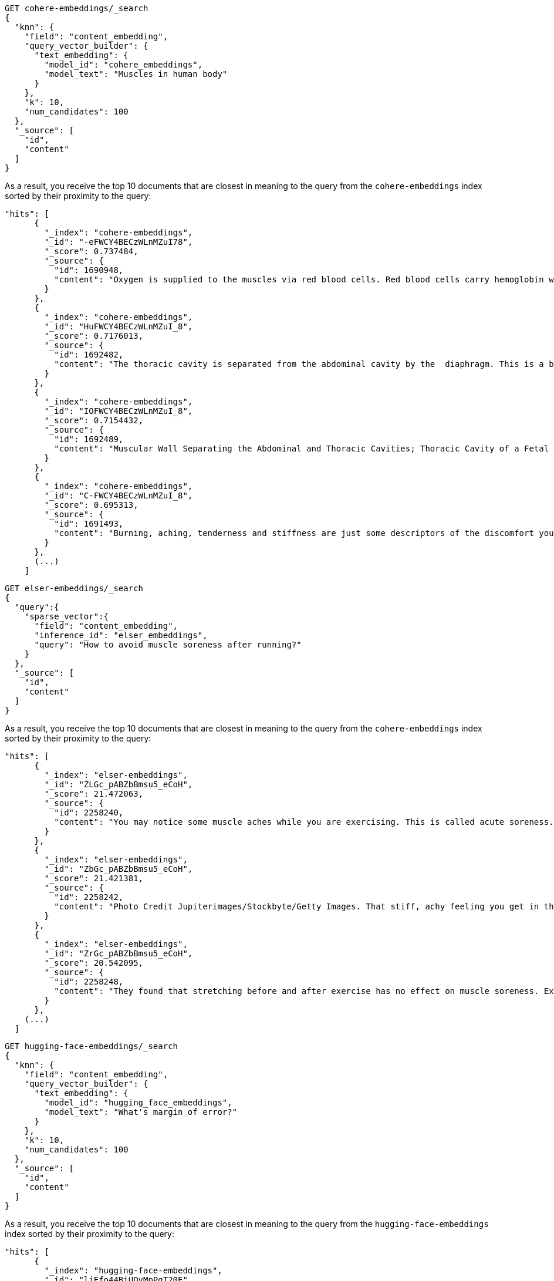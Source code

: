 // tag::cohere[]

[source,console]
--------------------------------------------------
GET cohere-embeddings/_search
{
  "knn": {
    "field": "content_embedding",
    "query_vector_builder": {
      "text_embedding": {
        "model_id": "cohere_embeddings",
        "model_text": "Muscles in human body"
      }
    },
    "k": 10,
    "num_candidates": 100
  },
  "_source": [
    "id",
    "content"
  ]
}
--------------------------------------------------
// TEST[skip:TBD]

As a result, you receive the top 10 documents that are closest in meaning to the
query from the `cohere-embeddings` index sorted by their proximity to the query:

[source,consol-result]
--------------------------------------------------
"hits": [
      {
        "_index": "cohere-embeddings",
        "_id": "-eFWCY4BECzWLnMZuI78",
        "_score": 0.737484,
        "_source": {
          "id": 1690948,
          "content": "Oxygen is supplied to the muscles via red blood cells. Red blood cells carry hemoglobin which oxygen bonds with as the hemoglobin rich blood cells pass through the blood vessels of the lungs.The now oxygen rich blood cells carry that oxygen to the cells that are demanding it, in this case skeletal muscle cells.ther ways in which muscles are supplied with oxygen include: 1  Blood flow from the heart is increased. 2  Blood flow to your muscles in increased. 3  Blood flow from nonessential organs is transported to working muscles."
        }
      },
      {
        "_index": "cohere-embeddings",
        "_id": "HuFWCY4BECzWLnMZuI_8",
        "_score": 0.7176013,
        "_source": {
          "id": 1692482,
          "content": "The thoracic cavity is separated from the abdominal cavity by the  diaphragm. This is a broad flat muscle.    (muscular) diaphragm The diaphragm is a muscle that separat…e the thoracic from the abdominal cavity. The pelvis is the lowest part of the abdominal cavity and it has no physical separation from it    Diaphragm."
        }
      },
      {
        "_index": "cohere-embeddings",
        "_id": "IOFWCY4BECzWLnMZuI_8",
        "_score": 0.7154432,
        "_source": {
          "id": 1692489,
          "content": "Muscular Wall Separating the Abdominal and Thoracic Cavities; Thoracic Cavity of a Fetal Pig; In Mammals the Diaphragm Separates the Abdominal Cavity from the"
        }
      },
      {
        "_index": "cohere-embeddings",
        "_id": "C-FWCY4BECzWLnMZuI_8",
        "_score": 0.695313,
        "_source": {
          "id": 1691493,
          "content": "Burning, aching, tenderness and stiffness are just some descriptors of the discomfort you may feel in the muscles you exercised one to two days ago.For the most part, these sensations you experience after exercise are collectively known as delayed onset muscle soreness.urning, aching, tenderness and stiffness are just some descriptors of the discomfort you may feel in the muscles you exercised one to two days ago."
        }
      },
      (...)
    ]
--------------------------------------------------
// NOTCONSOLE

// end::cohere[]

// tag::elser[]

[source,console]
--------------------------------------------------
GET elser-embeddings/_search
{
  "query":{
    "sparse_vector":{
      "field": "content_embedding",
      "inference_id": "elser_embeddings",
      "query": "How to avoid muscle soreness after running?"
    }
  },
  "_source": [
    "id",
    "content"
  ]
}
--------------------------------------------------
// TEST[skip:TBD]

As a result, you receive the top 10 documents that are closest in meaning to the
query from the `cohere-embeddings` index sorted by their proximity to the query:

[source,consol-result]
--------------------------------------------------
"hits": [
      {
        "_index": "elser-embeddings",
        "_id": "ZLGc_pABZbBmsu5_eCoH",
        "_score": 21.472063,
        "_source": {
          "id": 2258240,
          "content": "You may notice some muscle aches while you are exercising. This is called acute soreness. More often, you may begin to feel sore about 12 hours after exercising, and the discomfort usually peaks at 48 to 72 hours after exercise. This is called delayed-onset muscle soreness.It is thought that, during this time, your body is repairing the muscle, making it stronger and bigger.You may also notice the muscles feel better if you exercise lightly. This is normal.his is called delayed-onset muscle soreness. It is thought that, during this time, your body is repairing the muscle, making it stronger and bigger. You may also notice the muscles feel better if you exercise lightly. This is normal."
        }
      },
      {
        "_index": "elser-embeddings",
        "_id": "ZbGc_pABZbBmsu5_eCoH",
        "_score": 21.421381,
        "_source": {
          "id": 2258242,
          "content": "Photo Credit Jupiterimages/Stockbyte/Getty Images. That stiff, achy feeling you get in the days after exercise is a normal physiological response known as delayed onset muscle soreness. You can take it as a positive sign that your muscles have felt the workout, but the pain may also turn you off to further exercise.ou are more likely to develop delayed onset muscle soreness if you are new to working out, if you’ve gone a long time without exercising and start up again, if you have picked up a new type of physical activity or if you have recently boosted the intensity, length or frequency of your exercise sessions."
        }
      },
      {
        "_index": "elser-embeddings",
        "_id": "ZrGc_pABZbBmsu5_eCoH",
        "_score": 20.542095,
        "_source": {
          "id": 2258248,
          "content": "They found that stretching before and after exercise has no effect on muscle soreness. Exercise might cause inflammation, which leads to an increase in the production of immune cells (comprised mostly of macrophages and neutrophils). Levels of these immune cells reach a peak 24-48 hours after exercise.These cells, in turn, produce bradykinins and prostaglandins, which make the pain receptors in your body more sensitive. Whenever you move, these pain receptors are stimulated.hey found that stretching before and after exercise has no effect on muscle soreness. Exercise might cause inflammation, which leads to an increase in the production of immune cells (comprised mostly of macrophages and neutrophils). Levels of these immune cells reach a peak 24-48 hours after exercise."
        }
      },
    (...)
  ]
--------------------------------------------------
// NOTCONSOLE

// end::elser[]

// tag::hugging-face[]

[source,console]
--------------------------------------------------
GET hugging-face-embeddings/_search
{
  "knn": {
    "field": "content_embedding",
    "query_vector_builder": {
      "text_embedding": {
        "model_id": "hugging_face_embeddings",
        "model_text": "What's margin of error?"
      }
    },
    "k": 10,
    "num_candidates": 100
  },
  "_source": [
    "id",
    "content"
  ]
}
--------------------------------------------------
// TEST[skip:TBD]

As a result, you receive the top 10 documents that are closest in meaning to the
query from the `hugging-face-embeddings` index sorted by their proximity to the query:

[source,consol-result]
--------------------------------------------------
"hits": [
      {
        "_index": "hugging-face-embeddings",
        "_id": "ljEfo44BiUQvMpPgT20E",
        "_score": 0.8522128,
        "_source": {
          "id": 7960255,
          "content": "The margin of error can be defined by either of the following equations. Margin of error = Critical value x Standard deviation of the statistic. Margin of error = Critical value x Standard error of the statistic. If you know the standard deviation of the statistic, use the first equation to compute the margin of error. Otherwise, use the second equation. Previously, we described how to compute the standard deviation and standard error."
        }
      },
      {
        "_index": "hugging-face-embeddings",
        "_id": "lzEfo44BiUQvMpPgT20E",
        "_score": 0.7865497,
        "_source": {
          "id": 7960259,
          "content": "1 y ou are told only the size of the sample and are asked to provide the margin of error for percentages which are not (yet) known. 2  This is typically the case when you are computing the margin of error for a survey which is going to be conducted in the future."
        }
      },
      {
        "_index": "hugging-face-embeddings1",
        "_id": "DjEfo44BiUQvMpPgT20E",
        "_score": 0.6229427,
        "_source": {
          "id": 2166183,
          "content": "1. In general, the point at which gains equal losses. 2. In options, the market price that a stock must reach for option buyers to avoid a loss if they exercise. For a call, it is the strike price plus the premium paid. For a put, it is the strike price minus the premium paid."
        }
      },
      {
        "_index": "hugging-face-embeddings1",
        "_id": "VzEfo44BiUQvMpPgT20E",
        "_score": 0.6034223,
        "_source": {
          "id": 2173417,
          "content": "How do you find the area of a circle? Can you measure the area of a circle and use that to find a value for Pi?"
        }
      },
      (...)
    ]
--------------------------------------------------
// NOTCONSOLE

// end::hugging-face[]

// tag::openai[]

[source,console]
--------------------------------------------------
GET openai-embeddings/_search
{
  "knn": {
    "field": "content_embedding",
    "query_vector_builder": {
      "text_embedding": {
        "model_id": "openai_embeddings",
        "model_text": "Calculate fuel cost"
      }
    },
    "k": 10,
    "num_candidates": 100
  },
  "_source": [
    "id",
    "content"
  ]
}
--------------------------------------------------
// TEST[skip:TBD]

As a result, you receive the top 10 documents that are closest in meaning to the
query from the `openai-embeddings` index sorted by their proximity to the query:

[source,consol-result]
--------------------------------------------------
"hits": [
      {
        "_index": "openai-embeddings",
        "_id": "DDd5OowBHxQKHyc3TDSC",
        "_score": 0.83704096,
        "_source": {
          "id": 862114,
          "body": "How to calculate fuel cost for a road trip. By Tara Baukus Mello • Bankrate.com. Dear Driving for Dollars, My family is considering taking a long road trip to finish off the end of the summer, but I'm a little worried about gas prices and our overall fuel cost.It doesn't seem easy to calculate since we'll be traveling through many states and we are considering several routes.y family is considering taking a long road trip to finish off the end of the summer, but I'm a little worried about gas prices and our overall fuel cost. It doesn't seem easy to calculate since we'll be traveling through many states and we are considering several routes."
        }
      },
      {
        "_index": "openai-embeddings",
        "_id": "ajd5OowBHxQKHyc3TDSC",
        "_score": 0.8345704,
        "_source": {
          "id": 820622,
          "body": "Home Heating Calculator. Typically, approximately 50% of the energy consumed in a home annually is for space heating. When deciding on a heating system, many factors will come into play: cost of fuel, installation cost, convenience and life style are all important.This calculator can help you estimate the cost of fuel for different heating appliances.hen deciding on a heating system, many factors will come into play: cost of fuel, installation cost, convenience and life style are all important. This calculator can help you estimate the cost of fuel for different heating appliances."
        }
      },
      {
        "_index": "openai-embeddings",
        "_id": "Djd5OowBHxQKHyc3TDSC",
        "_score": 0.8327426,
        "_source": {
          "id": 8202683,
          "body": "Fuel is another important cost. This cost will depend on your boat, how far you travel, and how fast you travel. A 33-foot sailboat traveling at 7 knots should be able to travel 300 miles on 50 gallons of diesel fuel.If you are paying $4 per gallon, the trip would cost you $200.Most boats have much larger gas tanks than cars.uel is another important cost. This cost will depend on your boat, how far you travel, and how fast you travel. A 33-foot sailboat traveling at 7 knots should be able to travel 300 miles on 50 gallons of diesel fuel."
        }
      },
      (...)
    ]
--------------------------------------------------
// NOTCONSOLE

// end::openai[]

// tag::azure-openai[]

[source,console]
--------------------------------------------------
GET azure-openai-embeddings/_search
{
  "knn": {
    "field": "content_embedding",
    "query_vector_builder": {
      "text_embedding": {
        "model_id": "azure_openai_embeddings",
        "model_text": "Calculate fuel cost"
      }
    },
    "k": 10,
    "num_candidates": 100
  },
  "_source": [
    "id",
    "content"
  ]
}
--------------------------------------------------
// TEST[skip:TBD]

As a result, you receive the top 10 documents that are closest in meaning to the
query from the `azure-openai-embeddings` index sorted by their proximity to the query:

[source,consol-result]
--------------------------------------------------
"hits": [
      {
        "_index": "azure-openai-embeddings",
        "_id": "DDd5OowBHxQKHyc3TDSC",
        "_score": 0.83704096,
        "_source": {
          "id": 862114,
          "body": "How to calculate fuel cost for a road trip. By Tara Baukus Mello • Bankrate.com. Dear Driving for Dollars, My family is considering taking a long road trip to finish off the end of the summer, but I'm a little worried about gas prices and our overall fuel cost.It doesn't seem easy to calculate since we'll be traveling through many states and we are considering several routes.y family is considering taking a long road trip to finish off the end of the summer, but I'm a little worried about gas prices and our overall fuel cost. It doesn't seem easy to calculate since we'll be traveling through many states and we are considering several routes."
        }
      },
      {
        "_index": "azure-openai-embeddings",
        "_id": "ajd5OowBHxQKHyc3TDSC",
        "_score": 0.8345704,
        "_source": {
          "id": 820622,
          "body": "Home Heating Calculator. Typically, approximately 50% of the energy consumed in a home annually is for space heating. When deciding on a heating system, many factors will come into play: cost of fuel, installation cost, convenience and life style are all important.This calculator can help you estimate the cost of fuel for different heating appliances.hen deciding on a heating system, many factors will come into play: cost of fuel, installation cost, convenience and life style are all important. This calculator can help you estimate the cost of fuel for different heating appliances."
        }
      },
      {
        "_index": "azure-openai-embeddings",
        "_id": "Djd5OowBHxQKHyc3TDSC",
        "_score": 0.8327426,
        "_source": {
          "id": 8202683,
          "body": "Fuel is another important cost. This cost will depend on your boat, how far you travel, and how fast you travel. A 33-foot sailboat traveling at 7 knots should be able to travel 300 miles on 50 gallons of diesel fuel.If you are paying $4 per gallon, the trip would cost you $200.Most boats have much larger gas tanks than cars.uel is another important cost. This cost will depend on your boat, how far you travel, and how fast you travel. A 33-foot sailboat traveling at 7 knots should be able to travel 300 miles on 50 gallons of diesel fuel."
        }
      },
      (...)
    ]
--------------------------------------------------
// NOTCONSOLE

// end::azure-openai[]

// tag::azure-ai-studio[]

[source,console]
--------------------------------------------------
GET azure-ai-studio-embeddings/_search
{
  "knn": {
    "field": "content_embedding",
    "query_vector_builder": {
      "text_embedding": {
        "model_id": "azure_ai_studio_embeddings",
        "model_text": "Calculate fuel cost"
      }
    },
    "k": 10,
    "num_candidates": 100
  },
  "_source": [
    "id",
    "content"
  ]
}
--------------------------------------------------
// TEST[skip:TBD]

As a result, you receive the top 10 documents that are closest in meaning to the
query from the `azure-ai-studio-embeddings` index sorted by their proximity to the query:

[source,consol-result]
--------------------------------------------------
"hits": [
      {
        "_index": "azure-ai-studio-embeddings",
        "_id": "DDd5OowBHxQKHyc3TDSC",
        "_score": 0.83704096,
        "_source": {
          "id": 862114,
          "body": "How to calculate fuel cost for a road trip. By Tara Baukus Mello • Bankrate.com. Dear Driving for Dollars, My family is considering taking a long road trip to finish off the end of the summer, but I'm a little worried about gas prices and our overall fuel cost.It doesn't seem easy to calculate since we'll be traveling through many states and we are considering several routes.y family is considering taking a long road trip to finish off the end of the summer, but I'm a little worried about gas prices and our overall fuel cost. It doesn't seem easy to calculate since we'll be traveling through many states and we are considering several routes."
        }
      },
      {
        "_index": "azure-ai-studio-embeddings",
        "_id": "ajd5OowBHxQKHyc3TDSC",
        "_score": 0.8345704,
        "_source": {
          "id": 820622,
          "body": "Home Heating Calculator. Typically, approximately 50% of the energy consumed in a home annually is for space heating. When deciding on a heating system, many factors will come into play: cost of fuel, installation cost, convenience and life style are all important.This calculator can help you estimate the cost of fuel for different heating appliances.hen deciding on a heating system, many factors will come into play: cost of fuel, installation cost, convenience and life style are all important. This calculator can help you estimate the cost of fuel for different heating appliances."
        }
      },
      {
        "_index": "azure-ai-studio-embeddings",
        "_id": "Djd5OowBHxQKHyc3TDSC",
        "_score": 0.8327426,
        "_source": {
          "id": 8202683,
          "body": "Fuel is another important cost. This cost will depend on your boat, how far you travel, and how fast you travel. A 33-foot sailboat traveling at 7 knots should be able to travel 300 miles on 50 gallons of diesel fuel.If you are paying $4 per gallon, the trip would cost you $200.Most boats have much larger gas tanks than cars.uel is another important cost. This cost will depend on your boat, how far you travel, and how fast you travel. A 33-foot sailboat traveling at 7 knots should be able to travel 300 miles on 50 gallons of diesel fuel."
        }
      },
      (...)
    ]
--------------------------------------------------
// NOTCONSOLE

// end::azure-ai-studio[]

// tag::google-vertex-ai[]

[source,console]
--------------------------------------------------
GET google-vertex-ai-embeddings/_search
{
  "knn": {
    "field": "content_embedding",
    "query_vector_builder": {
      "text_embedding": {
        "model_id": "google_vertex_ai_embeddings",
        "model_text": "Calculate fuel cost"
      }
    },
    "k": 10,
    "num_candidates": 100
  },
  "_source": [
    "id",
    "content"
  ]
}
--------------------------------------------------
// TEST[skip:TBD]

As a result, you receive the top 10 documents that are closest in meaning to the
query from the `mistral-embeddings` index sorted by their proximity to the query:

[source,console-result]
--------------------------------------------------
"hits": [
      {
        "_index": "google-vertex-ai-embeddings",
        "_id": "Ryv0nZEBBFPLbFsdCbGn",
        "_score": 0.86815524,
        "_source": {
          "id": 3041038,
          "content": "For example, the cost of the fuel could be 96.9, the amount could be 10 pounds, and the distance covered could be 80 miles. To convert between Litres per 100KM and Miles Per Gallon, please provide a value and click on the required button.o calculate how much fuel you'll need for a given journey, please provide the distance in miles you will be covering on your journey, and the estimated MPG of your vehicle. To work out what MPG you are really getting, please provide the cost of the fuel, how much you spent on the fuel, and how far it took you."
        }
      },
      {
        "_index": "google-vertex-ai-embeddings",
        "_id": "w4j0nZEBZ1nFq1oiHQvK",
        "_score": 0.8676357,
        "_source": {
          "id": 1541469,
          "content": "This driving cost calculator takes into consideration the fuel economy of the vehicle that you are travelling in as well as the fuel cost. This road trip gas calculator will give you an idea of how much would it cost to drive before you actually travel.his driving cost calculator takes into consideration the fuel economy of the vehicle that you are travelling in as well as the fuel cost. This road trip gas calculator will give you an idea of how much would it cost to drive before you actually travel."
        }
      },
      {
        "_index": "google-vertex-ai-embeddings",
        "_id": "Hoj0nZEBZ1nFq1oiHQjJ",
        "_score": 0.80510974,
        "_source": {
          "id": 7982559,
          "content": "What's that light cost you? 1  Select your electric rate (or click to enter your own). 2  You can calculate results for up to four types of lights. 3  Select the type of lamp (i.e. 4  Select the lamp wattage (lamp lumens). 5  Enter the number of lights in use. 6  Select how long the lamps are in use (or click to enter your own; enter hours on per year). 7  Finally, ..."
        }
      },
      (...)
    ]
--------------------------------------------------
// NOTCONSOLE

// end::google-vertex-ai[]

// tag::mistral[]

[source,console]
--------------------------------------------------
GET mistral-embeddings/_search
{
  "knn": {
    "field": "content_embedding",
    "query_vector_builder": {
      "text_embedding": {
        "model_id": "mistral_embeddings",
        "model_text": "Calculate fuel cost"
      }
    },
    "k": 10,
    "num_candidates": 100
  },
  "_source": [
    "id",
    "content"
  ]
}
--------------------------------------------------
// TEST[skip:TBD]

As a result, you receive the top 10 documents that are closest in meaning to the
query from the `mistral-embeddings` index sorted by their proximity to the query:

[source,consol-result]
--------------------------------------------------
"hits": [
      {
        "_index": "mistral-embeddings",
        "_id": "DDd5OowBHxQKHyc3TDSC",
        "_score": 0.83704096,
        "_source": {
          "id": 862114,
          "body": "How to calculate fuel cost for a road trip. By Tara Baukus Mello • Bankrate.com. Dear Driving for Dollars, My family is considering taking a long road trip to finish off the end of the summer, but I'm a little worried about gas prices and our overall fuel cost.It doesn't seem easy to calculate since we'll be traveling through many states and we are considering several routes.y family is considering taking a long road trip to finish off the end of the summer, but I'm a little worried about gas prices and our overall fuel cost. It doesn't seem easy to calculate since we'll be traveling through many states and we are considering several routes."
        }
      },
      {
        "_index": "mistral-embeddings",
        "_id": "ajd5OowBHxQKHyc3TDSC",
        "_score": 0.8345704,
        "_source": {
          "id": 820622,
          "body": "Home Heating Calculator. Typically, approximately 50% of the energy consumed in a home annually is for space heating. When deciding on a heating system, many factors will come into play: cost of fuel, installation cost, convenience and life style are all important.This calculator can help you estimate the cost of fuel for different heating appliances.hen deciding on a heating system, many factors will come into play: cost of fuel, installation cost, convenience and life style are all important. This calculator can help you estimate the cost of fuel for different heating appliances."
        }
      },
      {
        "_index": "mistral-embeddings",
        "_id": "Djd5OowBHxQKHyc3TDSC",
        "_score": 0.8327426,
        "_source": {
          "id": 8202683,
          "body": "Fuel is another important cost. This cost will depend on your boat, how far you travel, and how fast you travel. A 33-foot sailboat traveling at 7 knots should be able to travel 300 miles on 50 gallons of diesel fuel.If you are paying $4 per gallon, the trip would cost you $200.Most boats have much larger gas tanks than cars.uel is another important cost. This cost will depend on your boat, how far you travel, and how fast you travel. A 33-foot sailboat traveling at 7 knots should be able to travel 300 miles on 50 gallons of diesel fuel."
        }
      },
      (...)
    ]
--------------------------------------------------
// NOTCONSOLE

// end::mistral[]

// tag::amazon-bedrock[]

[source,console]
--------------------------------------------------
GET amazon-bedrock-embeddings/_search
{
  "knn": {
    "field": "content_embedding",
    "query_vector_builder": {
      "text_embedding": {
        "model_id": "amazon_bedrock_embeddings",
        "model_text": "Calculate fuel cost"
      }
    },
    "k": 10,
    "num_candidates": 100
  },
  "_source": [
    "id",
    "content"
  ]
}
--------------------------------------------------
// TEST[skip:TBD]

As a result, you receive the top 10 documents that are closest in meaning to the
query from the `amazon-bedrock-embeddings` index sorted by their proximity to the query:

[source,consol-result]
--------------------------------------------------
"hits": [
      {
        "_index": "amazon-bedrock-embeddings",
        "_id": "DDd5OowBHxQKHyc3TDSC",
        "_score": 0.83704096,
        "_source": {
          "id": 862114,
          "body": "How to calculate fuel cost for a road trip. By Tara Baukus Mello • Bankrate.com. Dear Driving for Dollars, My family is considering taking a long road trip to finish off the end of the summer, but I'm a little worried about gas prices and our overall fuel cost.It doesn't seem easy to calculate since we'll be traveling through many states and we are considering several routes.y family is considering taking a long road trip to finish off the end of the summer, but I'm a little worried about gas prices and our overall fuel cost. It doesn't seem easy to calculate since we'll be traveling through many states and we are considering several routes."
        }
      },
      {
        "_index": "amazon-bedrock-embeddings",
        "_id": "ajd5OowBHxQKHyc3TDSC",
        "_score": 0.8345704,
        "_source": {
          "id": 820622,
          "body": "Home Heating Calculator. Typically, approximately 50% of the energy consumed in a home annually is for space heating. When deciding on a heating system, many factors will come into play: cost of fuel, installation cost, convenience and life style are all important.This calculator can help you estimate the cost of fuel for different heating appliances.hen deciding on a heating system, many factors will come into play: cost of fuel, installation cost, convenience and life style are all important. This calculator can help you estimate the cost of fuel for different heating appliances."
        }
      },
      {
        "_index": "amazon-bedrock-embeddings",
        "_id": "Djd5OowBHxQKHyc3TDSC",
        "_score": 0.8327426,
        "_source": {
          "id": 8202683,
          "body": "Fuel is another important cost. This cost will depend on your boat, how far you travel, and how fast you travel. A 33-foot sailboat traveling at 7 knots should be able to travel 300 miles on 50 gallons of diesel fuel.If you are paying $4 per gallon, the trip would cost you $200.Most boats have much larger gas tanks than cars.uel is another important cost. This cost will depend on your boat, how far you travel, and how fast you travel. A 33-foot sailboat traveling at 7 knots should be able to travel 300 miles on 50 gallons of diesel fuel."
        }
      },
      (...)
    ]
--------------------------------------------------
// NOTCONSOLE

// end::amazon-bedrock[]
